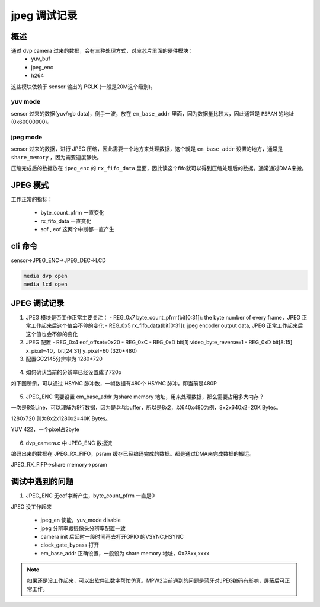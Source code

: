 ===============
jpeg 调试记录
===============

概述
======

通过 dvp camera 过来的数据，会有三种处理方式，对应芯片里面的硬件模块：
  - yuv_buf
  - jpeg_enc
  - h264

这些模块依赖于 sensor 输出的 **PCLK** (一般是20M这个级别)。

---------
yuv mode
---------

sensor 过来的数据(yuv/rgb data)，倒手一波，放在 ``em_base_addr`` 里面，因为数据量比较大，因此通常是 ``PSRAM`` 的地址(0x60000000)。

----------
jpeg mode
----------

sensor 过来的数据，进行 JPEG 压缩，因此需要一个地方来处理数据，这个就是 ``em_base_addr`` 设置的地方，通常是 ``share_memory`` ，因为需要速度够快。

压缩完成后的数据放在 ``jpeg_enc`` 的 ``rx_fifo_data`` 里面，因此读这个fifo就可以得到压缩处理后的数据。通常通过DMA来搬。

JPEG 模式
===========

工作正常的指标：

 - byte_count_pfrm 一直变化
 - rx_fifo_data 一直变化
 - sof , eof 这两个中断都一直产生

cli 命令
========

sensor->JPEG_ENC->JPEG_DEC->LCD

.. code:: text

   media dvp open
   media lcd open

JPEG 调试记录
=====================

1. JPEG 模块是否工作正常主要关注：
   - REG_0x7 byte_count_pfrm(bit[0:31]): the byte number of every frame，JPEG 正常工作起来后这个值会不停的变化
   - REG_0x5 rx_fifo_data(bit[0:31]): jpeg encoder output data, JPEG 正常工作起来后这个值也会不停的变化


2. JPEG 配置
   - REG_0x4 eof_offset=0x20
   - REG_0xC
   - REG_0xD bit[1] video_byte_reverse=1
   - REG_0xD bit[8:15] x_pixel=40，bit[24:31] y_pixel=60 (320*480)


3. 配置GC2145分辨率为 1280*720

.. figure:: ../_static/set_ppi.png
    :align: center
    :alt: Images
    :figclass: align-center


4. 如何确认当前的分辨率已经设置成了720p

如下图所示，可以通过 HSYNC 脉冲数，一帧数据有480个 HSYNC 脉冲，即当前是480P

.. figure:: ../_static/HSYNC_CNT.png
    :align: center
    :alt: Images
    :figclass: align-center


5. JPEG_ENC 需要设置 em_base_addr 为share memory 地址，用来处理数据，那么需要占用多大内存？

一次是8条Line，可以理解为8行数据，因为是乒乓buffer，所以是8x2，以640x480为例，8x2x640x2=20K Bytes。

1280x720 则为8x2x1280x2=40K Bytes。

YUV 422，一个pixel占2byte

.. figure:: ../_static/set_em_base_addr.png
    :align: center
    :alt: Images
    :figclass: align-center

6. dvp_camera.c 中 JPEG_ENC 数据流

编码出来的数据在 JPEG_RX_FIFO，psram 缓存已经编码完成的数据。都是通过DMA来完成数据的搬运。

JPEG_RX_FIFP->share memory->psram

调试中遇到的问题
===================

1. JPEG_ENC 无eof中断产生，byte_count_pfrm 一直是0

JPEG 没工作起来

 - jpeg_en 使能，yuv_mode disable
 - jpeg 分辨率跟摄像头分辨率配置一致
 - camera init 后延时一段时间再去打开GPIO 的VSYNC,HSYNC
 - clock_gate_bypass 打开
 - em_base_addr 正确设置，一般设为 share memory 地址，0x28xx,xxxx

.. note::
   如果还是没工作起来，可以出软件让数字帮忙仿真。MPW2当前遇到的问题是蓝牙对JPEG编码有影响，屏蔽后可正常工作。